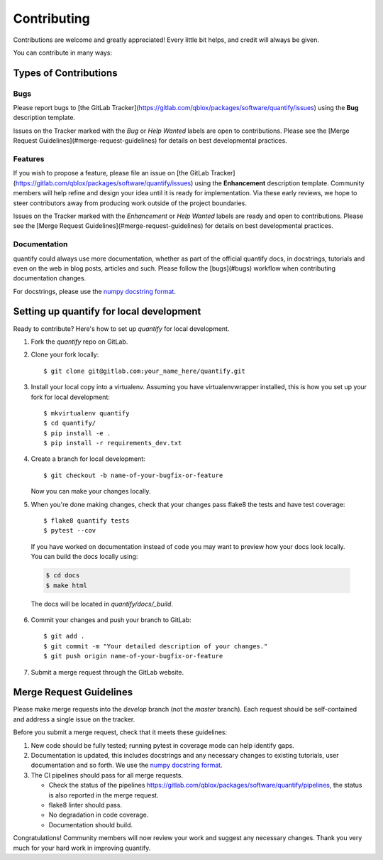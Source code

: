 .. highlight:: shell

============
Contributing
============

Contributions are welcome and greatly appreciated! Every little bit helps, and credit will always be given.

You can contribute in many ways:

Types of Contributions
----------------------

Bugs
~~~~

Please report bugs to [the GitLab Tracker](https://gitlab.com/qblox/packages/software/quantify/issues)
using the **Bug** description template.

Issues on the Tracker marked with the *Bug* or *Help Wanted* labels are open to contributions. Please see the
[Merge Request Guidelines](#merge-request-guidelines) for details on best developmental practices.

Features
~~~~~~~~

If you wish to propose a feature, please file an issue on [the GitLab Tracker](https://gitlab.com/qblox/packages/software/quantify/issues)
using the **Enhancement** description template. Community members will help refine and design your idea until it is
ready for implementation. Via these early reviews, we hope to steer contributors away from producing work outside of
the project boundaries.

Issues on the Tracker marked with the *Enhancement* or *Help Wanted* labels are ready and open to contributions.
Please see the [Merge Request Guidelines](#merge-request-guidelines) for details on best developmental practices.

Documentation
~~~~~~~~~~~~~

quantify could always use more documentation, whether as part of the official quantify docs, in docstrings, tutorials
and even on the web in blog posts, articles and such. Please follow the [bugs](#bugs) workflow when contributing
documentation changes.

For docstrings, please use the `numpy docstring format <https://numpydoc.readthedocs.io/en/latest/format.html>`_.

Setting up quantify for local development
------------------------------------------------

Ready to contribute? Here's how to set up `quantify` for local development.

1. Fork the `quantify` repo on GitLab.
2. Clone your fork locally::

    $ git clone git@gitlab.com:your_name_here/quantify.git

3. Install your local copy into a virtualenv. Assuming you have virtualenvwrapper installed, this is how you set up your fork for local development::

    $ mkvirtualenv quantify
    $ cd quantify/
    $ pip install -e .
    $ pip install -r requirements_dev.txt

4. Create a branch for local development::

    $ git checkout -b name-of-your-bugfix-or-feature

   Now you can make your changes locally.

5. When you're done making changes, check that your changes pass flake8 the tests and have test coverage::

    $ flake8 quantify tests
    $ pytest --cov

  If you have worked on documentation instead of code you may want to preview how your docs look locally.
  You can build the docs locally using:

  .. code-block:: shell

      $ cd docs
      $ make html

  The docs will be located in `quantify/docs/_build`.

6. Commit your changes and push your branch to GitLab::

    $ git add .
    $ git commit -m "Your detailed description of your changes."
    $ git push origin name-of-your-bugfix-or-feature

7. Submit a merge request through the GitLab website.

Merge Request Guidelines
--------------------------

Please make merge requests into the *develop* branch (not the *master* branch). Each request should be self-contained and address a single issue on the tracker.

Before you submit a merge request, check that it meets these guidelines:

1. New code should be fully tested; running pytest in coverage mode can help identify gaps.
2. Documentation is updated, this includes docstrings and any necessary changes to existing tutorials, user documentation and so forth. We use the `numpy docstring format <https://numpydoc.readthedocs.io/en/latest/format.html>`_.
3. The CI pipelines should pass for all merge requests.

   - Check the status of the pipelines https://gitlab.com/qblox/packages/software/quantify/pipelines, the status is also reported in the merge request.
   - flake8 linter should pass.
   - No degradation in code coverage.
   - Documentation should build.

Congratulations! Community members will now review your work and suggest any necessary changes. Thank you very much
for your hard work in improving quantify.
